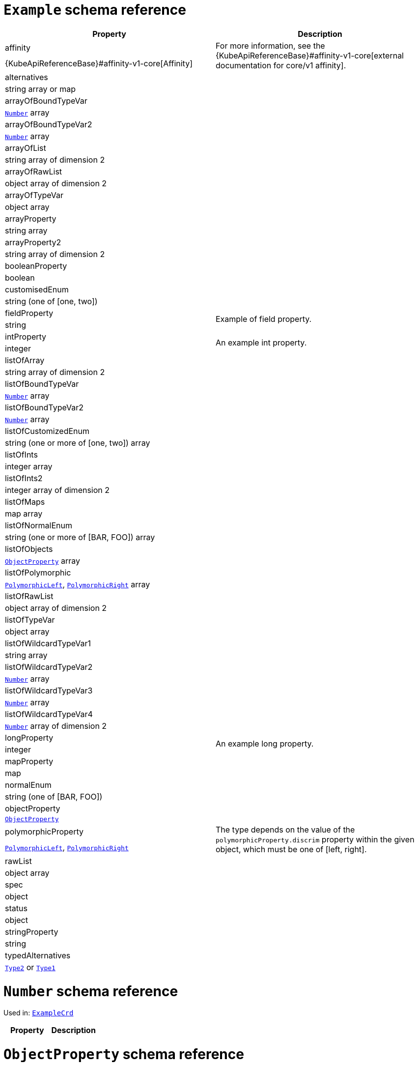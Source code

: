 [id='type-ExampleCrd-{context}']
# `Example` schema reference


[options="header"]
|====
|Property                       |Description
|affinity                1.2+<.<a| For more information, see the {KubeApiReferenceBase}#affinity-v1-core[external documentation for core/v1 affinity].


|{KubeApiReferenceBase}#affinity-v1-core[Affinity]
|alternatives            1.2+<.<a|
|string array or map
|arrayOfBoundTypeVar     1.2+<.<a|
|xref:type-Number-{context}[`Number`] array
|arrayOfBoundTypeVar2    1.2+<.<a|
|xref:type-Number-{context}[`Number`] array
|arrayOfList             1.2+<.<a|
|string array of dimension 2
|arrayOfRawList          1.2+<.<a|
|object array of dimension 2
|arrayOfTypeVar          1.2+<.<a|
|object array
|arrayProperty           1.2+<.<a|
|string array
|arrayProperty2          1.2+<.<a|
|string array of dimension 2
|booleanProperty         1.2+<.<a|
|boolean
|customisedEnum          1.2+<.<a|
|string (one of [one, two])
|fieldProperty           1.2+<.<a|Example of field property.
|string
|intProperty             1.2+<.<a|An example int property.
|integer
|listOfArray             1.2+<.<a|
|string array of dimension 2
|listOfBoundTypeVar      1.2+<.<a|
|xref:type-Number-{context}[`Number`] array
|listOfBoundTypeVar2     1.2+<.<a|
|xref:type-Number-{context}[`Number`] array
|listOfCustomizedEnum    1.2+<.<a|
|string (one or more of [one, two]) array
|listOfInts              1.2+<.<a|
|integer array
|listOfInts2             1.2+<.<a|
|integer array of dimension 2
|listOfMaps              1.2+<.<a|
|map array
|listOfNormalEnum        1.2+<.<a|
|string (one or more of [BAR, FOO]) array
|listOfObjects           1.2+<.<a|
|xref:type-ObjectProperty-{context}[`ObjectProperty`] array
|listOfPolymorphic       1.2+<.<a|
|xref:type-PolymorphicLeft-{context}[`PolymorphicLeft`], xref:type-PolymorphicRight-{context}[`PolymorphicRight`] array
|listOfRawList           1.2+<.<a|
|object array of dimension 2
|listOfTypeVar           1.2+<.<a|
|object array
|listOfWildcardTypeVar1  1.2+<.<a|
|string array
|listOfWildcardTypeVar2  1.2+<.<a|
|xref:type-Number-{context}[`Number`] array
|listOfWildcardTypeVar3  1.2+<.<a|
|xref:type-Number-{context}[`Number`] array
|listOfWildcardTypeVar4  1.2+<.<a|
|xref:type-Number-{context}[`Number`] array of dimension 2
|longProperty            1.2+<.<a|An example long property.
|integer
|mapProperty             1.2+<.<a|
|map
|normalEnum              1.2+<.<a|
|string (one of [BAR, FOO])
|objectProperty          1.2+<.<a|
|xref:type-ObjectProperty-{context}[`ObjectProperty`]
|polymorphicProperty     1.2+<.<a| The type depends on the value of the `polymorphicProperty.discrim` property within the given object, which must be one of [left, right].
|xref:type-PolymorphicLeft-{context}[`PolymorphicLeft`], xref:type-PolymorphicRight-{context}[`PolymorphicRight`]
|rawList                 1.2+<.<a|
|object array
|spec                    1.2+<.<a|
|object
|status                  1.2+<.<a|
|object
|stringProperty          1.2+<.<a|
|string
|typedAlternatives       1.2+<.<a|
|xref:type-Type2-{context}[`Type2`] or xref:type-Type1-{context}[`Type1`]
|====

[id='type-Number-{context}']
# `Number` schema reference

Used in: xref:type-ExampleCrd-{context}[`ExampleCrd`]


[options="header"]
|====
|Property|Description
|====

[id='type-ObjectProperty-{context}']
# `ObjectProperty` schema reference

Used in: xref:type-ExampleCrd-{context}[`ExampleCrd`]

Example of complex type.

[options="header"]
|====
|Property    |Description
|bar  1.2+<.<a|
|string
|foo  1.2+<.<a|
|string
|====

[id='type-PolymorphicLeft-{context}']
# `PolymorphicLeft` schema reference

Used in: xref:type-ExampleCrd-{context}[`ExampleCrd`]


The `discrim` property is a discriminator that distinguishes use of the `PolymorphicLeft` type from xref:type-PolymorphicRight-{context}[`PolymorphicRight`].
It must have the value `left` for the type `PolymorphicLeft`.
[options="header"]
|====
|Property               |Description
|commonProperty  1.2+<.<a|
|string
|discrim         1.2+<.<a|
|string
|leftProperty    1.2+<.<a|when descrim=left, the left-hand property.
|string
|====

[id='type-PolymorphicRight-{context}']
# `PolymorphicRight` schema reference

Used in: xref:type-ExampleCrd-{context}[`ExampleCrd`]


The `discrim` property is a discriminator that distinguishes use of the `PolymorphicRight` type from xref:type-PolymorphicLeft-{context}[`PolymorphicLeft`].
It must have the value `right` for the type `PolymorphicRight`.
[options="header"]
|====
|Property               |Description
|commonProperty  1.2+<.<a|
|string
|discrim         1.2+<.<a|
|string
|rightProperty   1.2+<.<a|when descrim=right, the right-hand property.
|string
|====

[id='type-Type2-{context}']
# `Type2` schema reference

Used in: xref:type-ExampleCrd-{context}[`ExampleCrd`]


[options="header"]
|====
|Property     |Description
|key2  1.2+<.<a|
|string
|====

[id='type-Type1-{context}']
# `Type1` schema reference

*The type `Type1` has been deprecated.*
Please use xref:type-Type2-{context}[`Type2`] instead.

Used in: xref:type-ExampleCrd-{context}[`ExampleCrd`]


[options="header"]
|====
|Property     |Description
|key1  1.2+<.<a|
|string
|====

